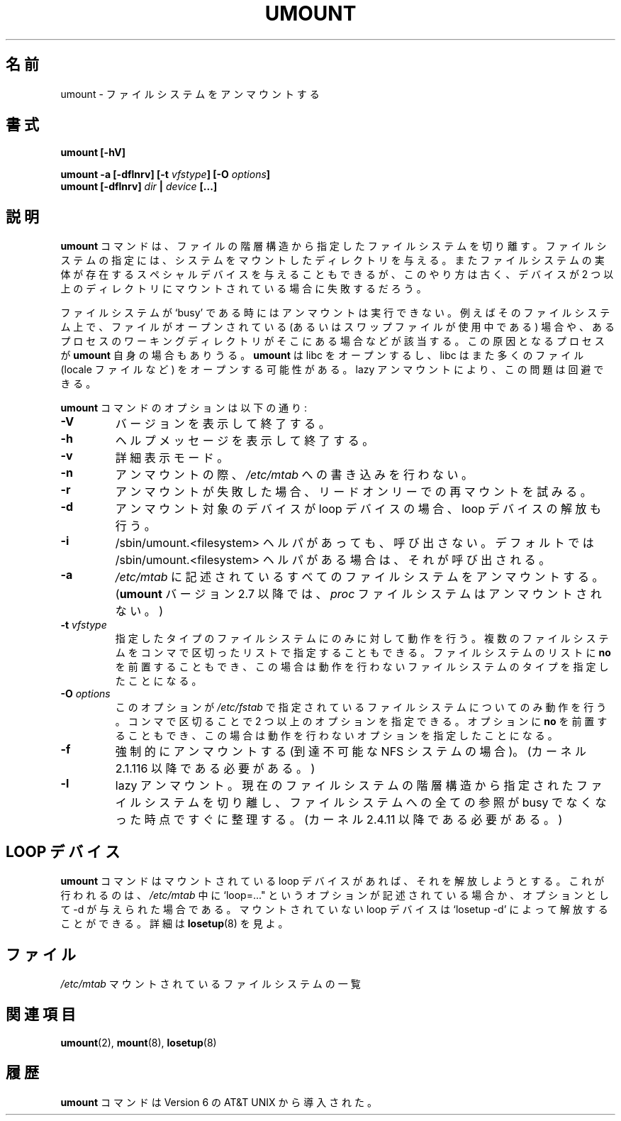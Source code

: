 .\" Copyright (c) 1996 Andries Brouwer
.\" This page is somewhat derived from a page that was
.\" (c) 1980, 1989, 1991 The Regents of the University of California
.\" and had been heavily modified by Rik Faith and myself.
.\"
.\" This is free documentation; you can redistribute it and/or
.\" modify it under the terms of the GNU General Public License as
.\" published by the Free Software Foundation; either version 2 of
.\" the License, or (at your option) any later version.
.\"
.\" The GNU General Public License's references to "object code"
.\" and "executables" are to be interpreted as the output of any
.\" document formatting or typesetting system, including
.\" intermediate and printed output.
.\"
.\" This manual is distributed in the hope that it will be useful,
.\" but WITHOUT ANY WARRANTY; without even the implied warranty of
.\" MERCHANTABILITY or FITNESS FOR A PARTICULAR PURPOSE.  See the
.\" GNU General Public License for more details.
.\"
.\" You should have received a copy of the GNU General Public
.\" License along with this manual; if not, write to the Free
.\" Software Foundation, Inc., 675 Mass Ave, Cambridge, MA 02139,
.\" USA.
.\"
.\" Japanese Version Copyright (c) 1998-2001 NAKANO Takeo all rights reserved.
.\" Translated Thu Jan 15 1998 by NAKANO Takeo <nakano@@apm.seikei.ac.jp>
.\" Updated & Modified Sun Feb 18 2001 by  NAKANO Takeo
.\" Updated & Modified Fri Jan 25 05:24:17 JST 2002
.\"         by Yuichi SATO <ysato@h4.dion.ne.jp>
.\" Updated & Modified Mon Mar 10 05:03:44 JST 2003
.\"         by Yuichi SATO <ysato444@yahoo.co.jp>
.\" Updated & Modified Mon May  9 04:01:21 JST 2005 by Yuichi SATO
.\"
.TH UMOUNT 8 "26 July 1997" "Linux 2.0" "Linux Programmer's Manual"
.\"O .SH NAME
.\"O umount \- unmount file systems
.SH 名前
umount \- ファイルシステムをアンマウントする
.\"O .SH SYNOPSIS
.SH 書式
.BI "umount [\-hV]"
.LP
.BI "umount -a [\-dflnrv] [\-t " vfstype "] [\-O " options ]
.br
.BI "umount [\-dflnrv] " "dir " | " device " [...]
.\"O .SH DESCRIPTION
.SH 説明
.\"O The
.\"O .B umount
.\"O command detaches the file system(s) mentioned from the file hierarchy.
.\"O A file system is specified by giving the directory where it
.\"O has been mounted. Giving the special device on which the file system lives
.\"O may also work, but is obsolete, mainly because it will fail
.\"O in case this device was mounted on more than one directory.
.B umount
コマンドは、ファイルの階層構造から指定したファイルシステムを切り離す。
ファイルシステムの指定には、システムをマウントしたディレクトリを与える。
またファイルシステムの実体が存在するスペシャルデバイスを与えることもできるが、
このやり方は古く、デバイスが 2 つ以上のディレクトリに
マウントされている場合に失敗するだろう。
.PP
.\"O Note that a file system cannot be unmounted when it is `busy' -
.\"O for example, when there are open files on it, or when some process
.\"O has its working directory there, or when a swap file on it is in use.
.\"O The offending process could even be
.\"O .B umount
.\"O itself - it opens libc, and libc in its turn may open for example
.\"O locale files.
ファイルシステムが `busy' である時にはアンマウントは実行できない。
例えばそのファイルシステム上で、
ファイルがオープンされている
(あるいはスワップファイルが使用中である) 場合や、
あるプロセスのワーキングディレクトリがそこにある場合などが該当する。
この原因となるプロセスが
.B umount
自身の場合もありうる。
.B umount
は libc をオープンするし、
libc はまた多くのファイル (locale ファイルなど)
をオープンする可能性がある。
.\"O A lazy unmount avoids this problem.
lazy アンマウントにより、この問題は回避できる。
.PP
.\"O Options for the
.\"O .B umount
.\"O command:
.B umount
コマンドのオプションは以下の通り:
.TP
.B \-V
.\"O Print version and exit.
バージョンを表示して終了する。
.TP
.B \-h
.\"O Print help message and exit.
ヘルプメッセージを表示して終了する。
.TP
.B \-v
.\"O Verbose mode.
詳細表示モード。
.TP
.B \-n
.\"O Unmount without writing in
.\"O .IR /etc/mtab .
アンマウントの際、
.I /etc/mtab
への書き込みを行わない。
.TP
.B \-r
.\"O In case unmounting fails, try to remount read-only.
アンマウントが失敗した場合、リードオンリーでの再マウントを試みる。
.TP
.B \-d
.\"O In case the unmounted device was a loop device, also
.\"O free this loop device.
アンマウント対象のデバイスが loop デバイスの場合、
loop デバイスの解放も行う。
.TP
.B \-i
.\"O Don't call the /sbin/umount.<filesystem> helper even if it exists. By default /sbin/umount.<filesystem> helper is called if one exists.
/sbin/umount.<filesystem> ヘルパがあっても、呼び出さない。
デフォルトでは /sbin/umount.<filesystem> ヘルパがある場合は、
それが呼び出される。
.TP
.B \-a
.\"O All of the file systems described in
.\"O .I /etc/mtab
.\"O are unmounted. (With
.\"O .B umount
.\"O version 2.7 and later: the
.\"O .I proc
.\"O filesystem is not unmounted.)
.I /etc/mtab
に記述されているすべてのファイルシステムをアンマウントする。
.RB ( umount
バージョン 2.7 以降では、
.I proc
ファイルシステムはアンマウントされない。)
.TP
.BI \-t " vfstype"
.\"O Indicate that the actions should only be taken on file systems of the
.\"O specified type.  More than one type may be specified in a comma separated
.\"O list.  The list of file system types can be prefixed with
.\"O .B no
.\"O to specify the file system types on which no action should be taken.
指定したタイプのファイルシステムにのみに対して動作を行う。
複数のファイルシステムをコンマで区切ったリストで指定することもできる。
ファイルシステムのリストに
.B no
を前置することもでき、
この場合は動作を行わないファイルシステムのタイプを指定したことになる。
.TP
.BI \-O " options"
.\"O Indicate that the actions should only be taken on file systems with
.\"O the specified options in
.\"O .IR /etc/fstab .
このオプションが
.I /etc/fstab
で指定されているファイルシステムについてのみ動作を行う。
.\"O More than one option type may be specified in a comma separated
.\"O list.  Each option can be prefixed with
.\"O .B no
.\"O to specify options for which no action should be taken.
コンマで区切ることで 2 つ以上のオプションを指定できる。
オプションに
.B no
を前置することもでき、
この場合は動作を行わないオプションを指定したことになる。
.TP
.B \-f
.\"O Force unmount (in case of an unreachable NFS system).
.\"O (Requires kernel 2.1.116 or later.)
強制的にアンマウントする (到達不可能な NFS システムの場合)。
(カーネル 2.1.116 以降である必要がある。)
.TP
.B \-l
.\"O Lazy unmount. Detach the filesystem from the filesystem hierarchy now,
.\"O and cleanup all references to the filesystem as soon as it is not busy
.\"O anymore.
.\"O (Requires kernel 2.4.11 or later.)
lazy アンマウント。
現在のファイルシステムの階層構造から指定されたファイルシステムを切り離し、
ファイルシステムへの全ての参照が busy でなくなった時点ですぐに整理する。
(カーネル 2.4.11 以降である必要がある。)
.\"O 
.\"O .SH "THE LOOP DEVICE"
.SH "LOOP デバイス"
.\"O The
.\"O .B umount
.\"O command will free the loop device (if any) associated
.\"O with the mount, in case it finds the option `loop=...' in
.\"O .IR /etc/mtab ,
.\"O or when the \-d option was given.
.\"O Any pending loop devices can be freed using `losetup -d', see
.\"O .BR losetup (8).
.B umount
コマンドはマウントされている loop デバイスがあれば、
それを解放しようとする。
これが行われるのは、
.I /etc/mtab
中に `loop=..." というオプションが記述されている場合か、
オプションとして \-d が与えられた場合である。
マウントされていない
loop デバイスは `losetup -d' によって解放することができる。
詳細は
.BR losetup (8)
を見よ。
.\"O 
.\"O .SH FILES
.SH ファイル
.I /etc/mtab
.\"O table of mounted file systems
マウントされているファイルシステムの一覧
.\"O 
.\"O .SH "SEE ALSO"
.SH 関連項目
.BR umount (2),
.BR mount (8),
.BR losetup (8)
.\"O 
.\"O .SH HISTORY
.SH 履歴
.\"O A
.\"O .B umount
.\"O command appeared in Version 6 AT&T UNIX.
.B umount
コマンドは Version 6 の AT&T UNIX から導入された。
